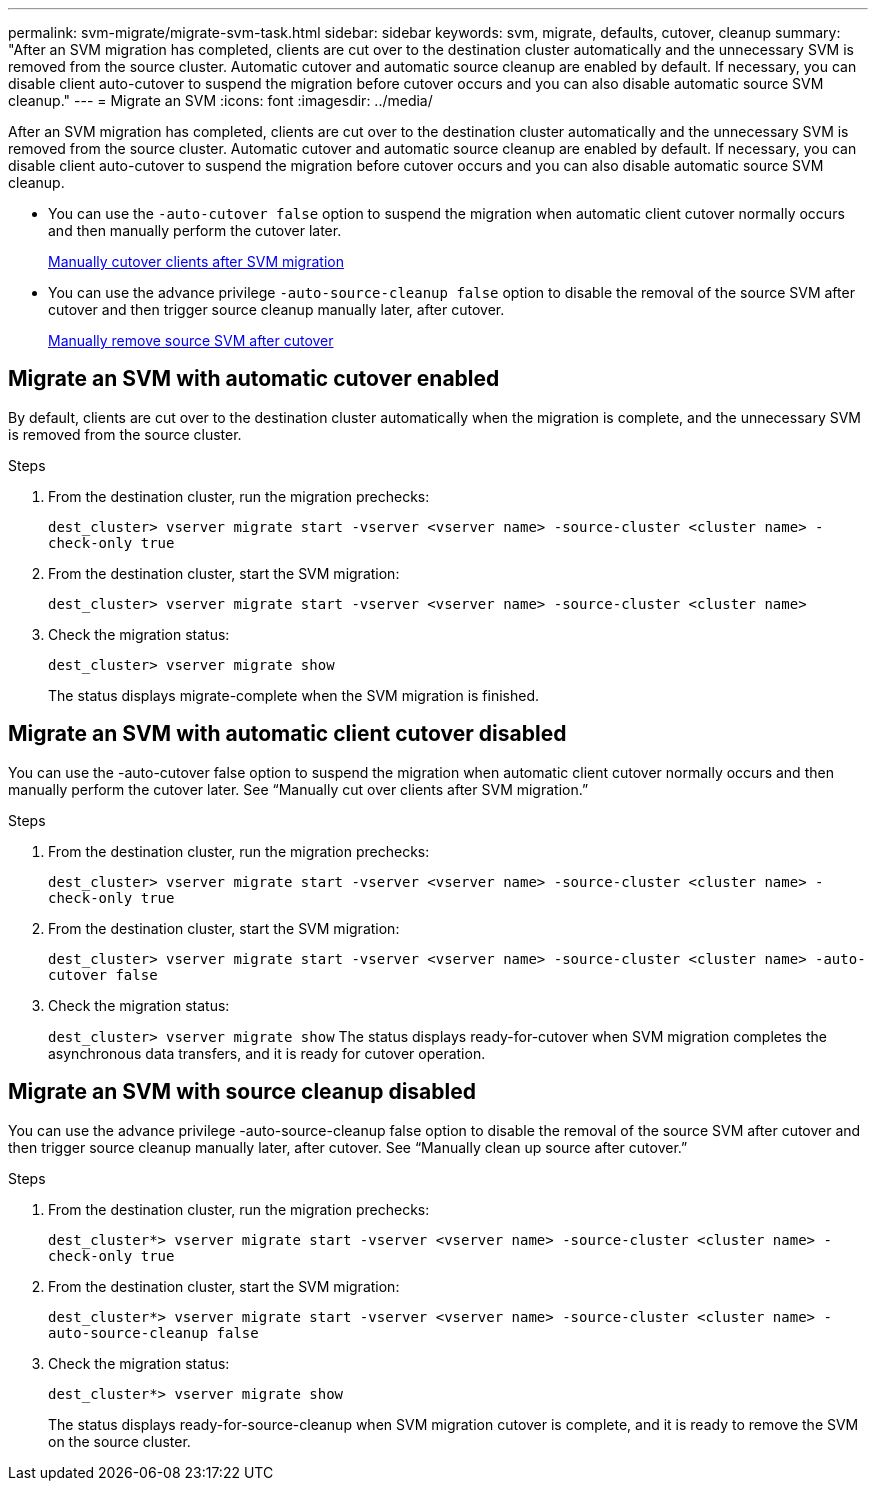 ---
permalink: svm-migrate/migrate-svm-task.html
sidebar: sidebar
keywords: svm, migrate, defaults, cutover, cleanup
summary: "After an SVM migration has completed, clients are cut over to the destination cluster automatically and the unnecessary SVM is removed from the source cluster. Automatic cutover and automatic source cleanup are enabled by default. If necessary, you can disable client auto-cutover to suspend the migration before cutover occurs and you can also disable automatic source SVM cleanup."
---
= Migrate an SVM
:icons: font
:imagesdir: ../media/


[.lead]
After an SVM migration has completed, clients are cut over to the destination cluster automatically and the unnecessary SVM is removed from the source cluster. Automatic cutover and automatic source cleanup are enabled by default. If necessary, you can disable client auto-cutover to suspend the migration before cutover occurs and you can also disable automatic source SVM cleanup.

* You can use the `-auto-cutover false` option to suspend the migration when automatic client cutover normally occurs and then manually perform the cutover later.
+
xref:manual-client-cutover-task.adoc[Manually cutover clients after SVM migration]
* You can use the advance privilege `-auto-source-cleanup false` option to disable the removal of the source SVM after cutover and then trigger source cleanup manually later, after cutover.
+
xref:manual-source-remove-task.adoc[Manually remove source SVM after cutover]

== Migrate an SVM with automatic cutover enabled

By default, clients are cut over to the destination cluster automatically when the migration is complete, and the unnecessary SVM is removed from the source cluster.

.Steps

. From the destination cluster, run the migration prechecks:
+
`dest_cluster> vserver migrate start -vserver <vserver name> -source-cluster <cluster name> -check-only true`
. From the destination cluster, start the SVM migration:
+
`dest_cluster> vserver migrate start -vserver <vserver name> -source-cluster <cluster name>`
. Check the migration status:
+
`dest_cluster> vserver migrate show`
+
The status displays migrate-complete when the SVM migration is finished.

== Migrate an SVM with automatic client cutover disabled

You can use the -auto-cutover false option to suspend the migration when automatic client cutover normally occurs and then manually perform the cutover later. See “Manually cut over clients after SVM migration.”

.Steps

.	From the destination cluster, run the migration prechecks:
+
`dest_cluster> vserver migrate start -vserver <vserver name> -source-cluster <cluster name> -check-only true`
.	From the destination cluster, start the SVM migration:
+
`dest_cluster> vserver migrate start -vserver <vserver name> -source-cluster <cluster name> -auto-cutover false`
.	Check the migration status:
+
`dest_cluster> vserver migrate show`
The status displays ready-for-cutover when SVM migration completes the asynchronous data transfers, and it is ready for cutover operation.


== Migrate an SVM with source cleanup disabled

You can use the advance privilege -auto-source-cleanup false option to disable the removal of the source SVM after cutover and then trigger source cleanup manually later, after cutover. See “Manually clean up source after cutover.”

.Steps

. From the destination cluster, run the migration prechecks:
+
`dest_cluster*> vserver migrate start -vserver <vserver name> -source-cluster <cluster name> -check-only true`
.	From the destination cluster, start the SVM migration:
+
`dest_cluster*> vserver migrate start -vserver <vserver name> -source-cluster <cluster name> -auto-source-cleanup false`
.	Check the migration status:
+
`dest_cluster*> vserver migrate show`
+
The status displays ready-for-source-cleanup when SVM migration cutover is complete, and it is ready to remove the SVM on the source cluster.



// 2021-11-1, Jira IE-330
